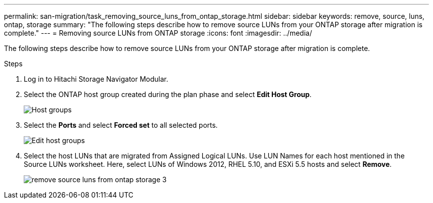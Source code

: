 ---
permalink: san-migration/task_removing_source_luns_from_ontap_storage.html
sidebar: sidebar
keywords: remove, source, luns, ontap, storage
summary: "The following steps describe how to remove source LUNs from your ONTAP storage after migration is complete."
---
= Removing source LUNs from ONTAP storage
:icons: font
:imagesdir: ../media/

[.lead]
The following steps describe how to remove source LUNs from your ONTAP storage after migration is complete.

.Steps
. Log in to Hitachi Storage Navigator Modular.
. Select the ONTAP host group created during the plan phase and select *Edit Host Group*.
+
image::../media/remove_source_luns_from_ontap_storage_1.png[Host groups]

. Select the *Ports* and select *Forced set* to all selected ports.
+
image::../media/remove_source_luns_from_ontap_storage_2.png[Edit host groups]

. Select the host LUNs that are migrated from Assigned Logical LUNs. Use LUN Names for each host mentioned in the Source LUNs worksheet. Here, select LUNs of Windows 2012, RHEL 5.10, and ESXi 5.5 hosts and select *Remove*.
+
image::../media/remove_source_luns_from_ontap_storage_3.png[]
